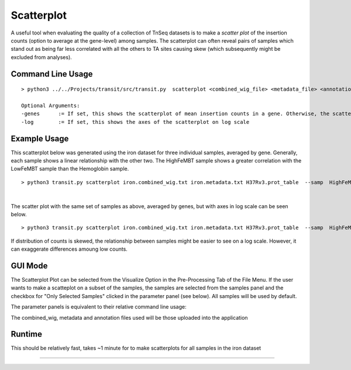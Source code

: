 .. _scatterplot:

Scatterplot
===========

A useful tool when evaluating the quality of a collection of TnSeq datasets is to make a
*scatter plot* of the insertion counts (option to average at the gene-level) among samples.
The scatterplot can often reveal pairs of samples which stand out as being far less
correlated with all the others to TA sites causing skew (which subsequently might be excluded from analyses).

Command Line Usage
------
::

   > python3 ../../Projects/transit/src/transit.py  scatterplot <combined_wig_file> <metadata_file> <annotation_file> --samp <comma-separated sample IDs> <output.png> [Optional Arguments]

   Optional Arguments:
   -genes      := If set, this shows the scatterplot of mean insertion counts in a gene. Otherwise, the scatterplot is shown for individual TA sites
   -log        := If set, this shows the axes of the scatterplot on log scale


Example Usage
------
This scatterplot below was generated using the iron dataset for three individual samples, averaged by gene. Generally, each sample shows a linear relationship with the other two. 
The HighFeMBT sample shows a greater correlation with the LowFeMBT sample than the Hemoglobin sample.
::
    > python3 transit.py scatterplot iron.combined_wig.txt iron.metadata.txt H37Rv3.prot_table  --samp  HighFeMBT,LowFeMBT,Hemoglobin ./result_scatter.png -genes
.. image:: _images/iron_scatterplot.png
   :width: 500
   :align: center
|

The scatter plot with the same set of samples as above, averaged by genes, but with axes in log scale can be seen below. 
::
    > python3 transit.py scatterplot iron.combined_wig.txt iron.metadata.txt H37Rv3.prot_table  --samp  HighFeMBT,LowFeMBT,Hemoglobin ./result_scatter.png -genes -log
.. image:: _images/iron_log_scatterplot.png
   :width: 500
   :align: center

If distribution of counts is skewed, the relationship between samples might be easier to see on a log scale. However, it can exaggerate differences amoung low counts.

GUI Mode
------
The Scatterplot Plot can be selected from the Visualize Option in the Pre-Processing Tab of the File Menu. If the user wants to make a scatteplot on a subset of the samples, the samples are selected from the samples panel and the 
checkbox for "Only Selected Samples" clicked in the parameter panel (see below). All samples will be used by default.

.. image:: _images/scatterplot_selection_gui.png
   :width: 1000
   :align: center

The parameter panels is equivalent to their relative command line usage: 

.. image:: _images/scatterplot_parameter_panel.png
   :width: 1000
   :align: center

The combined_wig, metadata and annotation files used will be those uploaded into the application

Runtime
------
This should be relatively fast, takes ~1 minute for to make scatterplots for all samples in the iron dataset

.. rst-class:: transit_sectionend
----
